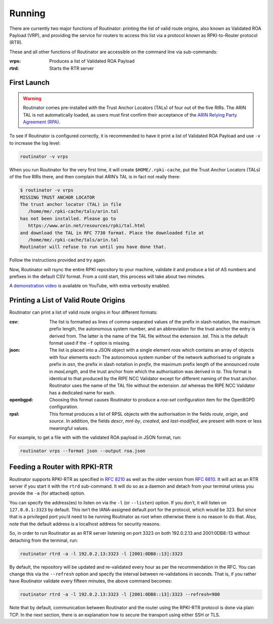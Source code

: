 .. _doc_routinator_running:

Running
=======

There are currently two major functions of Routinator: printing the list
of valid route origins, also known as Validated ROA Payload (VRP), and
providing the service for routers to access this list via a protocol known as
RPKI-to-Router protocol (RTR).

These and all other functions of Routinator are accessible on the command
line via sub-commands:

:vrps:
     Produces a list of Validated ROA Payload
     
:rtrd:
     Starts the RTR server
     
First Launch
------------

.. WARNING:: Routinator comes pre-installed with the Trust Anchor Locators (TALs) 
             of four out of the five RIRs. The ARIN TAL is not automatically loaded, 
             as users must first confirm their acceptance of the `ARIN Relying Party
             Agreement (RPA) <https://www.arin.net/resources/rpki/tal.html>`_. 

To see if Routinator is configured correctly, it is recommended to have it print
a list of Validated ROA Payload and use ``-v`` to increase the log level:

.. code-block:: bash

   routinator -v vrps

When you run Routinator for the very first time, it will create
``$HOME/.rpki-cache``, put the Trust Anchor Locators (TALs) of the five RIRs
there, and then complain that ARIN’s TAL is in fact not really there:

.. code-block:: text

   $ routinator -v vrps
   MISSING TRUST ANCHOR LOCATOR
   The trust anchor locator (TAL) in file
      /home/me/.rpki-cache/tals/arin.tal
   has not been installed. Please go to
      https://www.arin.net/resources/rpki/tal.html
   and download the TAL in RFC 7730 format. Place the downloaded file at
      /home/me/.rpki-cache/tals/arin.tal
   Routinator will refuse to run until you have done that.

Follow the instructions provided and try again. 

Now, Routinator will rsync the entire RPKI repository to your machine, validate it and produce a list of AS numbers and prefixes in the default CSV format. From a cold start,
this process will take about two minutes.

A `demonstration video <https://youtu.be/6vUg96hPpuI>`_ is available on YouTube,
with extra verbosity enabled.


Printing a List of Valid Route Origins
--------------------------------------

Routinator can print a list of valid route origins in four different formats:

:csv: 
     The list is formatted as lines of comma-separated values of the prefix in
     slash notation, the maximum prefix length, the autonomous system number, 
     and an abbreviation for the trust anchor the entry is derived from. The 
     latter is the name of the TAL file  without the extension *.tal*. This is 
     the default format used if the ``-f`` option is missing.
:json:
      The list is placed into a JSON object with a single  element *roas* which
      contains an array of objects with four elements each: The autonomous system 
      number of  the  network  authorised to originate a prefix in *asn*, the prefix
      in slash notation in *prefix*, the maximum prefix length of the announced route
      in *maxLength*, and the trust anchor from which the authorisation was derived 
      in *ta*. This format is identical to that produced by the RIPE NCC Validator 
      except for different naming of the trust anchor. Routinator uses the name 
      of the TAL file without the extension *.tal* whereas the RIPE NCC Validator 
      has a dedicated name for each.
:openbgpd:
      Choosing  this format causes Routinator to produce a *roa-set*
      configuration item for the OpenBGPD configuration.
:rpsl:
      This format produces a list of RPSL objects with the authorisation in the
      fields *route*, *origin*, and *source*. In addition, the fields *descr*,
      *mnt-by*, *created*, and *last-modified*, are present with more or less
      meaningful values.
      
For example, to get a file with with the validated ROA payload in JSON format, run:

.. code-block:: bash

   routinator vrps --format json --output roa.json


Feeding a Router with RPKI-RTR
------------------------------

Routinator supports RPKI-RTR as specified in `RFC 8210 
<https://tools.ietf.org/html/rfc8210>`_ as well as the older version from `RFC 6810 
<https://tools.ietf.org/html/rfc7730>`_. It will act as an RTR server if you start 
it with the ``rtrd`` sub-command. It will do so as a daemon and detach from your
terminal unless you provide the ``-a`` (for attached) option.

You can specify the address(es) to listen on via the ``-l`` (or ``--listen``)
option. If you don’t, it will listen on ``127.0.0.1:3323`` by default. This
isn’t the IANA-assigned default port for the protocol, which would be 323.
But since that is a privileged port you’d need to be running Routinator as
root when otherwise there is no reason to do that. Also, note that the
default address is a localhost address for security reasons.

So, in order to run Routinator as an RTR server listening on port 3323 on
both 192.0.2.13 and 2001:0DB8::13 without detaching from the terminal, run:

.. code-block:: bash

   routinator rtrd -a -l 192.0.2.13:3323 -l [2001:0DB8::13]:3323

By default, the repository will be updated and re-validated every hour as
per the recommendation in the RFC. You can change this via the
``--refresh`` option and specify the interval between re-validations in
seconds. That is, if you rather have Routinator validate every fifteen
minutes, the above command becomes:

.. code-block:: bash

    routinator rtrd -a -l 192.0.2.13:3323 -l [2001:0DB8::13]:3323 --refresh=900
    
Note that by default, communication between Routinator and the router using
the RPKI-RTR protocol is done via plain TCP. In the next section, there is an 
explanation how to secure the transport using either SSH or TLS.
